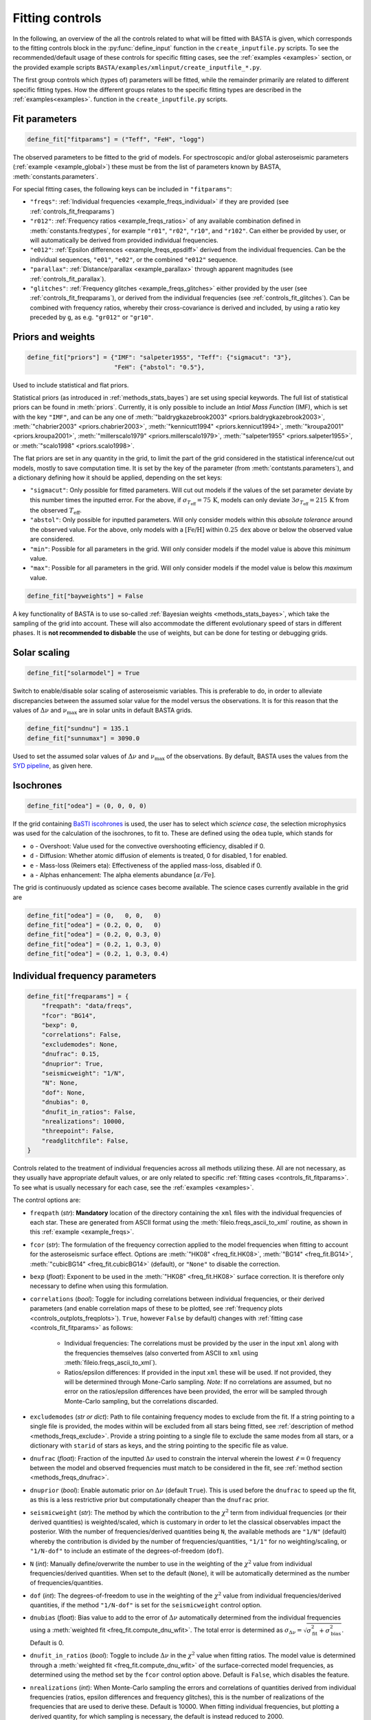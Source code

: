 .. _controls_fit:

Fitting controls
================

In the following, an overview of the all the controls related to what will be fitted
with BASTA is given, which corresponds to the fitting controls block in the :py:func:`define_input`
function in the ``create_inputfile.py`` scripts. To see the recommended/default usage of these
controls for specific fitting cases, see the :ref:`examples <examples>` section, or the provided
example scripts ``BASTA/examples/xmlinput/create_inputfile_*.py``.

The first group controls which (types of) parameters will be fitted,
while the remainder primarily are related to different specific fitting types. How the
different groups relates to the specific fitting types are described in the :ref:`examples<examples>`.
function in the ``create_inputfile.py`` scripts.

.. _controls_fit_fitparams:

Fit parameters
--------------
.. code-block:: python

    define_fit["fitparams"] = ("Teff", "FeH", "logg")

The observed parameters to be fitted to the grid of models. For spectroscopic and/or global
asteroseismic parameters (:ref:`example <example_global>`) these must be from the list of
parameters known by BASTA, :meth:`constants.parameters`.

For special fitting cases, the following keys can be included in ``"fitparams"``:

* ``"freqs"``: :ref:`Individual frequencies <example_freqs_individual>` if they are provided (see :ref:`controls_fit_freqparams`)
* ``"r012"``: :ref:`Frequency ratios <example_freqs_ratios>` of any available combination defined in :meth:`constants.freqtypes`, for example ``"r01"``, ``"r02"``, ``"r10"``, and ``"r102"``. Can either be provided by user, or will automatically be derived from provided individual frequencies.
* ``"e012"``: :ref:`Epsilon differences <example_freqs_epsdiff>` derived from the individual frequencies. Can be the individual sequences, ``"e01"``, ``"e02"``, or the combined ``"e012"`` sequence.
* ``"parallax"``: :ref:`Distance/parallax <example_parallax>` through apparent magnitudes (see :ref:`controls_fit_parallax`).
* ``"glitches"``: :ref:`Frequency glitches <example_freqs_glitches>` either provided by the user (see :ref:`controls_fit_freqparams`), or derived from the individual frequencies (see :ref:`controls_fit_glitches`). Can be combined with frequency ratios, whereby their cross-covariance is derived and included, by using a ratio key preceded by ``g``, as e.g. ``"gr012"`` or ``"gr10"``.

.. _controls_fit_priors:

Priors and weights
------------------
.. code-block:: python

    define_fit["priors"] = {"IMF": "salpeter1955", "Teff": {"sigmacut": "3"},
                            "FeH": {"abstol": "0.5"},

Used to include statistical and flat priors.

Statistical priors (as introduced in :ref:`methods_stats_bayes`) are set using special keywords.
The full list of statistical priors can be found in :meth:`priors`. Currently, it is only
possible to include an `Intial Mass Function` (IMF), which is set with the key ``"IMF"``, and
can be any one of :meth:`"baldrygkazebrook2003" <priors.baldrygkazebrook2003>`,
:meth:`"chabrier2003" <priors.chabrier2003>`, :meth:`"kennicutt1994" <priors.kennicut1994>`,
:meth:`"kroupa2001" <priors.kroupa2001>`, :meth:`"millerscalo1979" <priors.millerscalo1979>`,
:meth:`"salpeter1955" <priors.salpeter1955>`, or :meth:`"scalo1998" <priors.scalo1998>`.

The flat priors are set in any quantity in the grid, to limit the part of the grid considered
in the statistical inference/cut out models, mostly to save computation time. It is set by the key of the
parameter (from :meth:`contstants.parameters`), and a dictionary defining how it should be
applied, depending on the set keys:

* ``"sigmacut"``: Only possible for fitted parameters. Will cut out models if the values of the set parameter deviate by this number times the inputted error. For the above, if :math:`\sigma_{T_\text{eff}}=75\,\text{K}`, models can only deviate :math:`3\sigma_{T_\text{eff}}=215\,\text{K}` from the observed :math:`T_\text{eff}`.
* ``"abstol"``: Only possible for inputted parameters. Will only consider models within this `absolute tolerance` around the observed value. For the above, only models with a :math:`[\text{Fe/H}]` within :math:`0.25\,\text{dex}` above or below the observed value are considered.
* ``"min"``: Possible for all parameters in the grid. Will only consider models if the model value is above this `minimum` value.
* ``"max"``: Possible for all parameters in the grid. Will only consider models if the model value is below this `maximum` value.

.. code-block:: python

    define_fit["bayweights"] = False

A key functionality of BASTA is to use so-called :ref:`Bayesian weights <methods_stats_bayes>`,
which take the sampling of the grid into account. These will also accommodate the different
evolutionary speed of stars in different phases. It is **not recommended to disbable** the
use of weights, but can be done for testing or debugging grids.

Solar scaling
-------------
.. code-block:: python

    define_fit["solarmodel"] = True

Switch to enable/disable solar scaling of asteroseismic variables. This is preferable
to do, in order to alleviate discrepancies between the assumed solar value for the model
versus the observations. It is for this reason that the values of :math:`\Delta\nu` and
:math:`\nu_\text{max}` are in solar units in default BASTA grids.

.. code-block:: python

    define_fit["sundnu"] = 135.1
    define_fit["sunnumax"] = 3090.0

Used to set the assumed solar values of :math:`\Delta\nu` and :math:`\nu_\text{max}`
of the observations. By default, BASTA uses the values from the
`SYD pipeline <https://arxiv.org/abs/2108.00582>`_, as given here.

Isochrones
----------
.. code-block:: python

    define_fit["odea"] = (0, 0, 0, 0)

If the grid containing `BaSTI iscohrones <http://basti-iac.oa-abruzzo.inaf.it/>`_ is used,
the user has to select which `science case`, the selection microphysics was used for the calculation
of the isochrones, to fit to. These are defined using the ``odea`` tuple, which stands for

* ``o`` - Overshoot: Value used for the convective overshooting efficiency, disabled if 0.
* ``d`` - Diffusion: Whether atomic diffusion of elements is treated, 0 for disabled, 1 for enabled.
* ``e`` - Mass-loss (Reimers eta): Effectiveness of the applied mass-loss, disabled if 0.
* ``a`` - Alphas enhancement: The alpha elements abundance :math:`[\alpha/\text{Fe}]`.

The grid is continuously updated as science cases become available. The science cases
currently available in the grid are

.. code-block:: python

    define_fit["odea"] = (0,   0, 0,   0)
    define_fit["odea"] = (0.2, 0, 0,   0)
    define_fit["odea"] = (0.2, 0, 0.3, 0)
    define_fit["odea"] = (0.2, 1, 0.3, 0)
    define_fit["odea"] = (0.2, 1, 0.3, 0.4)


.. _controls_fit_freqparams:

Individual frequency parameters
-------------------------------
.. code-block:: python

    define_fit["freqparams"] = {
        "freqpath": "data/freqs",
        "fcor": "BG14",
        "bexp": 0,
        "correlations": False,
        "excludemodes": None,
        "dnufrac": 0.15,
        "dnuprior": True,
        "seismicweight": "1/N",
        "N": None,
        "dof": None,
        "dnubias": 0,
        "dnufit_in_ratios": False,
        "nrealizations": 10000,
        "threepoint": False,
        "readglitchfile": False,
    }

Controls related to the treatment of individual frequencies across all methods utilizing these.
All are not necessary, as they usually have appropriate default values, or are only related to
specific :ref:`fitting cases <controls_fit_fitparams>`. To see what is usually necessary for each case,
see the :ref:`examples <examples>`.

The control options are:

* ``freqpath`` (*str*): **Mandatory** location of the directory containing the ``xml`` files with the individual frequencies of each star. These are generated from ASCII format using the :meth:`fileio.freqs_ascii_to_xml` routine, as shown in this :ref:`example <example_freqs>`.
* ``fcor`` (*str*): The formulation of the frequency correction applied to the model frequencies when fitting to account for the asteroseismic surface effect. Options are :meth:`"HK08" <freq_fit.HK08>`, :meth:`"BG14" <freq_fit.BG14>`, :meth:`"cubicBG14" <freq_fit.cubicBG14>` (default), or ``"None"`` to disable the correction.
* ``bexp`` (*float*): Exponent to be used in the :meth:`"HK08" <freq_fit.HK08>` surface correction. It is therefore only necessary to define when using this formulation.
* ``correlations`` (*bool*): Toggle for including correlations between individual frequencies, or their derived parameters (and enable correlation maps of these to be plotted, see :ref:`frequency plots <controls_outplots_freqplots>`). ``True``, however ``False`` by default) changes with :ref:`fitting case <controls_fit_fitparams>` as follows:

   * Individual frequencies: The correlations must be provided by the user in the input ``xml`` along with the frequencies themselves (also converted from ASCII to ``xml`` using :meth:`fileio.freqs_ascii_to_xml`).
   * Ratios/epsilon differences: If provided in the input ``xml`` these will be used. If not provided, they will be determined through Mone-Carlo sampling. *Note:* If no correlations are assumed, but no error on the ratios/epsilon differences have been provided, the error will be sampled through Monte-Carlo sampling, but the correlations discarded.

* ``excludemodes`` (*str or dict*): Path to file containing frequency modes to exclude from the fit. If a string pointing to a single file is provided, the modes within will be excluded from all stars being fitted, see :ref:`description of method <methods_freqs_exclude>`. Provide a string pointing to a single file to exclude the same modes from all stars, or a dictionary with ``starid`` of stars as keys, and the string pointing to the specific file as value.
* ``dnufrac`` (*float*): Fraction of the inputted :math:`\Delta\nu` used to constrain the interval wherein the lowest :math:`\ell =0` frequency between the model and observed frequencies must match to be considered in the fit, see :ref:`method section <methods_freqs_dnufrac>`.
* ``dnuprior`` (*bool*): Enable automatic prior on :math:`\Delta\nu` (default ``True``). This is used before the ``dnufrac`` to speed up the fit, as this is a less restrictive prior but computationally cheaper than the ``dnufrac`` prior.
* ``seismicweight`` (*str*): The method by which the contribution to the :math:`\chi^2` term from individual frequencies (or their derived quantities) is weighted/scaled, which is customary in order to let the classical observables impact the posterior. With the number of frequencies/derived quantities being ``N``, the available methods are ``"1/N"`` (default) whereby the contribution is divided by the number of frequencies/quantities, ``"1/1"`` for no weighting/scaling, or ``"1/N-dof"`` to include an estimate of the degrees-of-freedom (``dof``).
* ``N`` (*int*): Manually define/overwrite the number to use in the weighting of the :math:`\chi^2` value from individual frequencies/derived quantities. When set to the default (``None``), it will be automatically determined as the number of frequencies/quantities.
* ``dof`` (*int*): The degrees-of-freedom to use in the weighting of the :math:`\chi^2` value from individual frequencies/derived quantities, if the method ``"1/N-dof"`` is set for the ``seismicweight`` control option.
* ``dnubias`` (*float*): Bias value to add to the error of :math:`\Delta\nu` automatically determined from the individual frequencies using a :meth:`weighted fit <freq_fit.compute_dnu_wfit>`. The total error is determined as :math:`\sigma_{\Delta\nu} = \sqrt{\sigma_\text{fit}^2 + \sigma_\text{bias}^2}`. Default is 0.
* ``dnufit_in_ratios`` (*bool*): Toggle to include :math:`\Delta\nu` in the :math:`\chi^2` value when fitting ratios. The model value is determined through a :meth:`weighted fit <freq_fit.compute_dnu_wfit>` of the surface-corrected model frequencies, as determined using the method set by the ``fcor`` control option above. Default is ``False``, which disables the feature.
* ``nrealizations`` (*int*): When Monte-Carlo sampling the errors and correlations of quantities derived from individual frequencies (ratios, epsilon differences and frequency glitches), this is the number of realizations of the frequencies that are used to derive these. Default is 10000. When fitting individual frequencies, but plotting a derived quantity, for which sampling is necessary, the default is instead reduced to 2000.
* ``threepoint`` (*bool*): Toggle between the three- and five-point formulation of the small frequency differences used to construct the :math:`r_{01}` and :math:`r_{10}` sequences. Default is ``False``, whereby the five-point formulation is used.
* ``readglitchfile`` (*str*): Toggle to look for an input file containing precomputed frequency glitches, when these are utilized in BASTA. Default is ``False``. If ``True``, the input file must be an ``hdf5`` file, named the same as the star, and following the structure of the output from `GlitchPy <https://github.com/kuldeepv89/GlitchPy>`_. If this is read, the options used for the method by which the observed glitches have been computed is also used for the method for computing the frequency glitches of the models, whereby the frequency glitches :ref:`control group <controls_fit_glitches>` is ignored.

.. _controls_fit_parallax:

Distance/parallax
-----------------
.. code-block:: python

    define_fit["filters"] = ("Mj_2MASS", "Mh_2MASS", "Mk_2MASS")
    define_fit["dustframe"] = "icrs"

Controls for the fitting of :ref:`distances/parallaxes <methods_general_distance>` in BASTA,
see :ref:`example <example_parallax>`. The module is enabled by including ``"parallax"`` in
the :ref:`list of fitting parameters <controls_fit_fitparams>`, while this block defines how this
parallax/distance is fitted. The filters tuple determines what filters from the input should
be fitted, whereby these must be provided in the :ref:`input parameters <controls_io_paramfile>`.
The full list of filters are found in the :meth:`parameter list <constants.parameters>`
which are provided along with associated :meth:`reddening law coeffiecients <constants.extinction>`
for the following photometric systems, for the following photometric systems.

.. list-table::
    :header-rows: 1

    * - Name
      - Key
      - Reference
    * - Johnson/Cousins
      - ``"JC"``
      -
    * - SAGE
      - ``"SAGE"``
      -
    * - 2MASS
      - ``"2MASS"``
      -
    * - GAIA
      - ``"GAIA"``
      -
    * - JWST-NIRCam
      - ``"JWST"``
      -
    * - Sloan Digital Sky Survey
      - ``"SLOAN"``
      -
    * - Strömgren
      - ``"STROMGREN"``
      -
    * - VISTA
      - ``"VISTA"``
      -
    * - HST-WFC2
      - ``"WFC2"``
      -
    * - HST-ACS
      - ``"ACS"``
      -
    * - HST-WFC3
      - ``"WFC3"``
      -
    * - DECam
      - ``"DECAM"``
      -
    * - Skymapper
      - ``"SKYMAPPER"``
      -
    * - Kepler band
      - ``"KEPLER"``
      -
    * - TESS band
      - ``"TESS"``
      -
    * - TYCHO
      - ``"TYCHO"``
      -


The ``dustframe`` is used to indicate the coordinate system used to define the position
of the star. These are used to look up the colour excess :math:`E(B-V)` for the given
line of sight from an extinction/dustmap (`Green et al. 2015/2018 <http://argonaut.skymaps.info/.>`_).
The coordinates associated with the given coordinate system must thus be provided in the
:ref:`inpuit parameters <controls_io_paramfile>`. The possible coordinate systems and
corresponding coordinates are:

.. list-table::
    :header-rows: 1

    * - Dustframe key
      - Description
      - Coordinate keys
      - Description
    * - ``"icrs"``
      - International Celestial Reference System
      - ``"RA"``, ``"DEC"``
      - Right ascension, Declination
    * - ``"galactic"``
      - Galactic coordinates
      - ``"lon"``, ``"lat"``
      - Longitude, Lattitude


.. _controls_fit_glitches:

Frequency glitches
------------------
.. code-block:: python

    define_fit["glitchparams"] = {
        "method": "Freq",
        "npoly_params": 5,
        "nderiv": 3,
        "tol_grad": 1e-3,
        "regu_param": 7,
        "nguesses": 200,
    }

When fitting/using frequency glitches with BASTA, these controls define the method, and coefficients
within said method, used when deriving the glitch parameters (see the :ref:`example <example_freqs_glitches>`).
The methods are detailed in `Verma et al. 2022 <https://arxiv.org/abs/2207.00235>`_, appendix A.
The controls are, in summary:

* ``method`` (*str*): The individual frequency information from which the glitch parameters are derived. If set to ``Freq`` they are derived directly from the individual frequencies, while for ``SecDif`` they are derived from the second differences of frequencies, which are defined as :math:`\delta^2\nu_{n,\ell}=\nu_{n-1,\ell}-2\nu_{n,\ell}+\nu_{n+1,\ell}`.
* ``npoly_params`` (*int*): Number of parameters in the smooth frequency component. The default is 5, recommended for the ``Freq`` method, while 3 is recommended for the ``SecDif`` method.
* ``nderiv`` (*int*): Order of derivative used in the regularization. The default is 3, recommended for the ``Freq`` method, while 1 is recommended for the ``SecDif`` method.
* ``tol_grad`` (*float*): Tolerance used for determination of gradients. The default is :math:`10^{-3}`. It is typically recommended being between :math:`10^{-2}` and :math:`10^{-5}` depending on the quality of the data and the applied method.
* ``regu_param`` (*int*): Regularization parameters. The default is 7, recommended for the ``Freq`` method, while 1000 is recommended for the ``SecDif`` method.
* ``nguesses`` (*int*): Number of initial guesses in the search for the global minimum. The default is 200.
